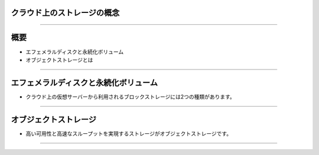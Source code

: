 クラウド上のストレージの概念
================

----

概要
================

- エフェメラルディスクと永続化ボリューム
- オブジェクトストレージとは

----


エフェメラルディスクと永続化ボリューム
================

- クラウド上の仮想サーバーから利用されるブロックストレージには2つの種類があります。

.. image:: ./_assets/c1-t3/01.ephemeral-vs-volume.gif
   :width: 40%

----


オブジェクトストレージ
================

- 高い可用性と高速なスループットを実現するストレージがオブジェクトストレージです。


.. image:: ./_assets/c1-t3/01.ephemeral-vs-volume.gif
   :width: 40%

----


